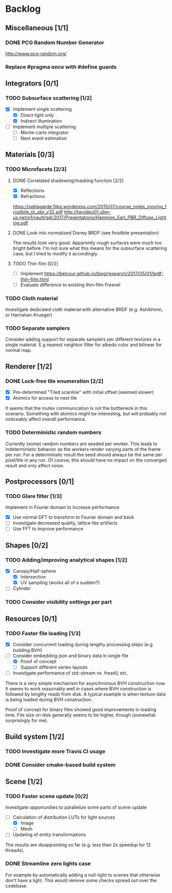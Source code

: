 * Backlog

** Miscellaneous [1/1]

*** DONE PCG Random Number Generator 
[[http://www.pcg-random.org/]]

*** Replace #pragma once with #define guards

** Integrators [0/1]

*** TODO Subsurface scattering [1/2]
- [X] Implement single scattering
  - [X] Direct light only
  - [X] Indirect illumination
- [ ] Implement multiple scattering
  - [ ] Monte-carlo integrator
  - [ ] Next event estimation

** Materials [0/3]

*** TODO Microfacets [2/3]
**** DONE Correlated shadowing/masking function [2/2]
- [X] Reflections
- [X] Refractions

[[https://seblagarde.files.wordpress.com/2015/07/course_notes_moving_frostbite_to_pbr_v32.pdf]]
[[http://twvideo01.ubm-us.net/o1/vault/gdc2017/Presentations/Hammon_Earl_PBR_Diffuse_Lighting.pdf]]

**** DONE Look into normalized Disney BRDF (see frostbite presentation)
The results look very good. Apparently rough surfaces were much too bright before.
I'm not sure what this means for the subsurface scattering case, but I tried to modify it accordingly.

**** TODO Thin-film [0/2]
- [ ] Implement [[https://belcour.github.io/blog/research/2017/05/01/brdf-thin-film.html]]
- [ ] Evaluate difference to existing thin-film Fresnel

*** TODO Cloth material
Investigate dedicated cloth material with alternative BRDF (e.g. Ashikhmin, or Hanrahan-Krueger)

*** TODO Separate samplers
Consider adding support for separate samplers per different textures in a single material.
E.g nearest neighbor filter for albedo color and bilinear for normal map.

** Renderer [1/2]

*** DONE Lock-free tile enumeration [2/2]
- [X] Pre-determined "Tiled scanline" with initial offset (seemed slower)
- [X] Atomics for access to next tile

It seems that the mutex communication is not the bottleneck in this scenario. 
Something with atomics might be interesting, but will probably not noticeably affect overall performance.

*** TODO Deterministic random numbers
Currently (some) random numbers are seeded per worker.
This leads to indeterministic behavior as the workers render varying parts of the frame per run.
For a deterministic result the seed should always be the same per pixel/tile in any run.
Of course, this should have no impact on the converged result and only affect noise. 

** Postprocessors [0/1]

*** TODO Glare filter [1/3]
Implement in Fourier domain to increase performance
- [X] Use normal DFT to transform to Fourier domain and back
- [ ] Investigate decreased quality, lattice like artifacts
- [ ] Use FFT to improve performance

** Shapes [0/2]

*** TODO Adding/improving analytical shapes [1/2]
- [X] Canopy/Half-sphere
  - [X] Intersection
  - [X] UV sampling (works all of a sudden?)
- [ ] Cylinder

*** TODO Consider visibility settings per part

** Resources [0/1]

*** TODO Faster file loading [1/3]
- [X] Consider concurrent loading during lengthy processing steps (e.g. building BVH)
- [-] Consider embedding json and binary data in single file
  - [X] Proof of concept
  - [ ] Support different vertex layouts
- [ ] Investigate performance of std::stream vs. fread() etc.

There is a very simple mechanism for asynchronous BVH construction now. 
It seems to work reasonably well in cases where BVH construction is followed by lengthy reads from disk.
A typical example is when texture data is being loaded during BVH construction.

Proof of concept for binary files showed good improvements in loading time. 
File size on disk generally seems to be higher, though (somewhat surprisingly for me).

** Build system [1/2]

*** TODO Investigate more Travis CI usage

*** DONE Consider cmake-based build system

** Scene [1/2]

*** TODO Faster scene update [0/2]
Investigate opportunities to parallelize some parts of scene update

- [-] Calculation of distribution LUTs for light sources
  - [X] Image
  - [ ] Mesh
- [ ] Updating of entity transformations

The results are disappointing so far (e.g. less than 2x speedup for 12 threads).

*** DONE Streamline zero lights case
For example by automatically adding a null-light to scenes that otherwise don't have a light. 
This would remove some checks spread out over the codebase. 
